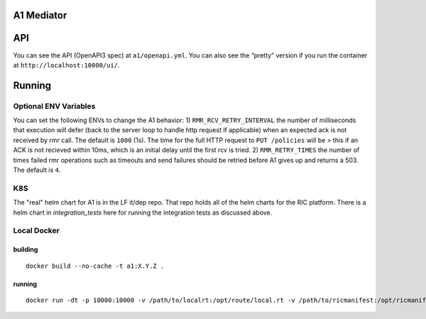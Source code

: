 .. ==================================================================================
..       Copyright (c) 2019 Nokia
..       Copyright (c) 2018-2019 AT&T Intellectual Property.
..
..   Licensed under the Apache License, Version 2.0 (the "License");
..   you may not use this file except in compliance with the License.
..   You may obtain a copy of the License at
..
..          http://www.apache.org/licenses/LICENSE-2.0
..
..   Unless required by applicable law or agreed to in writing, software
..   distributed under the License is distributed on an "AS IS" BASIS,
..   WITHOUT WARRANTIES OR CONDITIONS OF ANY KIND, either express or implied.
..   See the License for the specific language governing permissions and
..   limitations under the License.
.. ==================================================================================

A1 Mediator
===========

API
===

You can see the API (OpenAPI3 spec) at ``a1/openapi.yml``. You can also
see the “pretty” version if you run the container at
``http://localhost:10000/ui/``.

Running
=======

Optional ENV Variables
----------------------

You can set the following ENVs to change the A1 behavior: 1)
``RMR_RCV_RETRY_INTERVAL`` the number of milliseconds that execution
will defer (back to the server loop to handle http request if
applicable) when an expected ack is not received by rmr call. The
default is ``1000`` (1s). The time for the full HTTP request to
``PUT /policies`` will be > this if an ACK is not recieved within 10ms,
which is an initial delay until the first rcv is tried. 2)
``RMR_RETRY_TIMES`` the number of times failed rmr operations such as
timeouts and send failures should be retried before A1 gives up and
returns a 503. The default is ``4``.

K8S
---
The "real" helm chart for A1 is in the LF it/dep repo. That repo holds all of the helm charts for the RIC platform. There is a helm chart in `integration_tests` here for running the integration tests as discussed above.

Local Docker
------------

building
~~~~~~~~
::

   docker build --no-cache -t a1:X.Y.Z .

.. _running-1:

running
~~~~~~~

::

   docker run -dt -p 10000:10000 -v /path/to/localrt:/opt/route/local.rt -v /path/to/ricmanifest:/opt/ricmanifest.json a1:X.Y.Z -v
